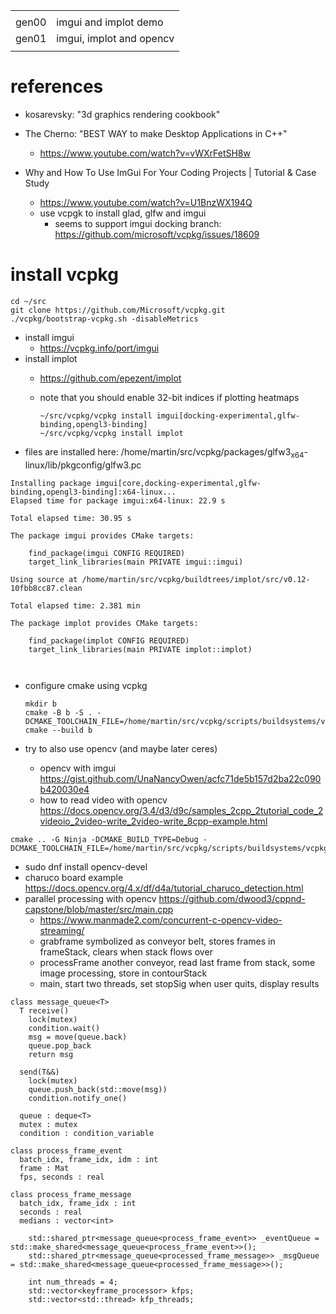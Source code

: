 |       |                          |
| gen00 | imgui and implot demo    |
| gen01 | imgui, implot and opencv |
|       |                          |
* references
 - kosarevsky: "3d graphics rendering cookbook"

 - The Cherno: "BEST WAY to make Desktop Applications in C++"
   - https://www.youtube.com/watch?v=vWXrFetSH8w

 - Why and How To Use ImGui For Your Coding Projects | Tutorial & Case Study
   - https://www.youtube.com/watch?v=U1BnzWX194Q
   - use vcpgk to install glad, glfw and imgui
     - seems to support imgui docking branch: https://github.com/microsoft/vcpkg/issues/18609
       
* install vcpkg

  #+begin_example
cd ~/src
git clone https://github.com/Microsoft/vcpkg.git
./vcpkg/bootstrap-vcpkg.sh -disableMetrics
  #+end_example
- install imgui
  - https://vcpkg.info/port/imgui
- install implot
  - https://github.com/epezent/implot
  - note that you should enable 32-bit indices if plotting heatmaps
    #+begin_example
~/src/vcpkg/vcpkg install imgui[docking-experimental,glfw-binding,opengl3-binding]
~/src/vcpkg/vcpkg install implot
    #+end_example
- files are installed here: /home/martin/src/vcpkg/packages/glfw3_x64-linux/lib/pkgconfig/glfw3.pc
#+begin_example
Installing package imgui[core,docking-experimental,glfw-binding,opengl3-binding]:x64-linux...
Elapsed time for package imgui:x64-linux: 22.9 s

Total elapsed time: 30.95 s

The package imgui provides CMake targets:

    find_package(imgui CONFIG REQUIRED)
    target_link_libraries(main PRIVATE imgui::imgui)

Using source at /home/martin/src/vcpkg/buildtrees/implot/src/v0.12-10fbb8cc87.clean

Total elapsed time: 2.381 min

The package implot provides CMake targets:

    find_package(implot CONFIG REQUIRED)
    target_link_libraries(main PRIVATE implot::implot)


#+end_example

  
- configure cmake using vcpkg
  #+begin_example
mkdir b
cmake -B b -S . -DCMAKE_TOOLCHAIN_FILE=/home/martin/src/vcpkg/scripts/buildsystems/vcpkg.cmake
cmake --build b
  #+end_example

- try to also use opencv (and maybe later ceres)
  - opencv with imgui  https://gist.github.com/UnaNancyOwen/acfc71de5b157d2ba22c090b420030e4
  - how to read video with opencv https://docs.opencv.org/3.4/d3/d9c/samples_2cpp_2tutorial_code_2videoio_2video-write_2video-write_8cpp-example.html
#+begin_example
cmake .. -G Ninja -DCMAKE_BUILD_TYPE=Debug -DCMAKE_TOOLCHAIN_FILE=/home/martin/src/vcpkg/scripts/buildsystems/vcpkg.cmake
#+end_example
- sudo dnf install opencv-devel
- charuco board example https://docs.opencv.org/4.x/df/d4a/tutorial_charuco_detection.html
- parallel processing with opencv https://github.com/dwood3/cppnd-capstone/blob/master/src/main.cpp
  - https://www.manmade2.com/concurrent-c-opencv-video-streaming/
  - grabframe symbolized as conveyor belt, stores frames in
    frameStack, clears when stack flows over
  - processFrame another conveyor, read last frame from stack, some
    image processing, store in contourStack
  - main, start two threads, set stopSig when user quits, display
    results
#+begin_example
class message_queue<T>
  T receive()
    lock(mutex)
    condition.wait()
    msg = move(queue.back)
    queue.pop_back
    return msg
    
  send(T&&)
    lock(mutex)
    queue.push_back(std::move(msg))
    condition.notify_one()
    
  queue : deque<T>
  mutex : mutex
  condition : condition_variable
  
class process_frame_event
  batch_idx, frame_idx, idm : int
  frame : Mat
  fps, seconds : real

class process_frame_message
  batch_idx, frame_idx : int
  seconds : real
  medians : vector<int>

	std::shared_ptr<message_queue<process_frame_event>> _eventQueue = std::make_shared<message_queue<process_frame_event>>();
	std::shared_ptr<message_queue<processed_frame_message>> _msgQueue = std::make_shared<message_queue<processed_frame_message>>();

	int num_threads = 4;
	std::vector<keyframe_processor> kfps;
	std::vector<std::thread> kfp_threads;
#+end_example
